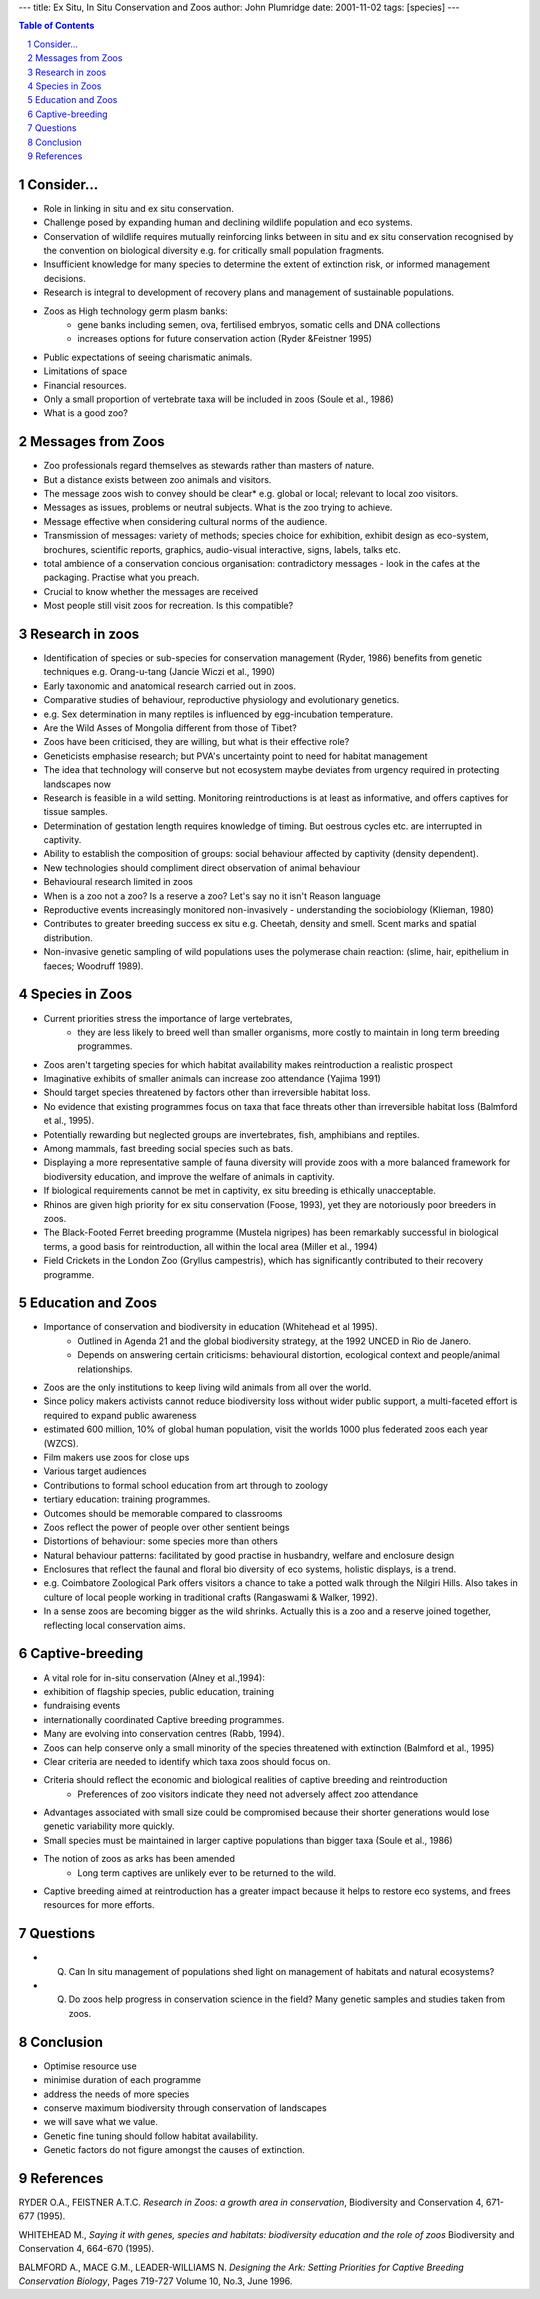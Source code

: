 
---
title: Ex Situ, In Situ Conservation and Zoos
author: John Plumridge
date: 2001-11-02
tags: [species]
---

.. contents:: Table of Contents
   :depth: 1
.. sectnum::


Consider...
===========

* Role in linking in situ and ex situ conservation.
* Challenge posed by expanding human and declining wildlife population and eco systems.
* Conservation of wildlife requires mutually reinforcing links between in situ and ex situ conservation recognised by the convention on biological diversity e.g. for critically small population fragments.
* Insufficient knowledge for many species to determine the extent of extinction risk, or informed management decisions.
* Research is integral to development of recovery plans and management of sustainable populations.
* Zoos as High technology germ plasm banks:
    * gene banks including semen, ova, fertilised embryos, somatic cells and DNA collections
    * increases options for future conservation action (Ryder &Feistner 1995)
* Public expectations of seeing charismatic animals.
* Limitations of space
* Financial resources.
* Only a small proportion of vertebrate taxa will be included in zoos (Soule et al., 1986)
* What is a good zoo?


Messages from Zoos
==================
* Zoo professionals regard themselves as stewards rather than masters of nature.
* But a distance exists between zoo animals and visitors.
* The message zoos wish to convey should be clear* e.g. global or local; relevant to local zoo visitors.
* Messages as issues, problems or neutral subjects. What is the zoo trying to achieve.
* Message effective when considering cultural norms of the audience.
* Transmission of messages: variety of methods; species choice for exhibition, exhibit design as eco-system, brochures, scientific reports, graphics, audio-visual interactive, signs, labels, talks etc.
* total ambience of a conservation concious organisation: contradictory messages - look in the cafes at the packaging. Practise what you preach.
* Crucial to know whether the messages are received
* Most people still visit zoos for recreation. Is this compatible?


Research in zoos
================
* Identification of species or sub-species for conservation management (Ryder, 1986) benefits from genetic techniques e.g. Orang-u-tang (Jancie Wiczi et al., 1990)
* Early taxonomic and anatomical research carried out in zoos.
* Comparative studies of behaviour, reproductive physiology and evolutionary genetics.
* e.g. Sex determination in many reptiles is influenced by egg-incubation temperature.
* Are the Wild Asses of Mongolia different from those of Tibet?
* Zoos have been criticised, they are willing, but what is their effective role?
* Geneticists emphasise research; but PVA's uncertainty point to need for habitat management
* The idea that technology will conserve but not ecosystem maybe deviates from urgency required in protecting landscapes now
* Research is feasible  in a wild setting. Monitoring reintroductions is at least as informative, and offers captives for tissue samples.
* Determination of gestation length requires knowledge of timing. But oestrous cycles etc. are interrupted in captivity.
* Ability to establish the composition of groups: social behaviour affected by captivity (density dependent).
* New technologies should compliment direct observation of animal behaviour
* Behavioural research limited in zoos
* When is a zoo not a zoo? Is a reserve a zoo? Let's say no it isn't Reason language

* Reproductive events increasingly monitored non-invasively - understanding the sociobiology (Klieman, 1980)
* Contributes to greater breeding success ex situ e.g. Cheetah, density and smell. Scent marks and spatial distribution.
* Non-invasive genetic sampling of wild populations uses the  polymerase chain reaction: (slime, hair, epithelium in faeces; Woodruff 1989).


Species in Zoos
===============
* Current priorities stress the importance of large vertebrates,
    * they are less likely to breed well than smaller organisms, more costly to maintain in long term breeding programmes.
* Zoos aren't targeting species for which habitat availability makes reintroduction a realistic prospect
* Imaginative exhibits of smaller animals can increase zoo attendance (Yajima 1991)
* Should target species threatened by factors other than irreversible habitat loss.
* No evidence that existing programmes focus on taxa that face threats other than irreversible habitat loss (Balmford et al., 1995).
* Potentially rewarding but neglected groups are invertebrates, fish, amphibians and reptiles.
* Among mammals, fast breeding social species such as bats.
* Displaying a more representative sample of fauna diversity will provide zoos with a more balanced framework for biodiversity education, and improve the welfare of animals in captivity.
* If biological requirements cannot be met in captivity, ex situ breeding is ethically unacceptable.
* Rhinos are given high priority for ex situ conservation (Foose, 1993), yet they are notoriously poor breeders in zoos.
* The Black-Footed Ferret breeding programme (Mustela nigripes) has been remarkably successful in biological terms, a good basis for reintroduction, all within the local area (Miller et al., 1994)
* Field Crickets in the London Zoo (Gryllus campestris), which has significantly contributed to their recovery programme.


Education and Zoos
==================
* Importance of conservation and biodiversity in education  (Whitehead et al 1995).
    * Outlined in Agenda 21 and the global biodiversity strategy, at the 1992 UNCED in Rio de Janero.
    * Depends on answering certain criticisms: behavioural distortion, ecological context and people/animal relationships.
* Zoos are the only institutions to keep living wild animals from all over the world.
* Since policy makers activists cannot reduce biodiversity loss without wider public support, a multi-faceted effort is required to expand public awareness
* estimated 600 million, 10% of global human population, visit the worlds 1000 plus federated zoos each year (WZCS).
* Film makers use zoos for close ups
* Various target audiences
* Contributions to formal school education from art through to zoology
* tertiary education: training programmes.
* Outcomes should be memorable compared to classrooms
* Zoos reflect the power of people over other sentient beings
* Distortions of behaviour: some species more than others
* Natural behaviour patterns: facilitated by good practise in husbandry, welfare and enclosure design
* Enclosures that reflect the faunal and floral bio diversity of eco systems, holistic displays, is a trend.
* e.g. Coimbatore Zoological Park offers visitors a chance to take a potted walk through the Nilgiri Hills. Also takes in culture of local people working in traditional crafts (Rangaswami & Walker, 1992).
* In a sense zoos are becoming bigger as the wild shrinks. Actually this is a zoo and a reserve joined together, reflecting local conservation aims.


Captive-breeding
================
* A vital role for in-situ conservation (Alney et al.,1994):
* exhibition of flagship species, public education, training
* fundraising events
* internationally coordinated Captive breeding programmes.
* Many are evolving into conservation centres (Rabb, 1994).
* Zoos can help conserve only a small minority of the species threatened with extinction (Balmford et al., 1995)
* Clear criteria are needed to identify which taxa zoos should focus on.
* Criteria should reflect the economic and biological realities of captive breeding and reintroduction
    * Preferences of zoo visitors indicate they need not adversely affect zoo attendance
* Advantages associated with small size could be compromised because their shorter generations would lose genetic variability more quickly.
* Small species must be maintained in larger captive populations than bigger taxa (Soule et al., 1986)
* The notion of zoos as arks has been amended
    * Long term captives are unlikely ever to be returned to the wild.
* Captive breeding aimed at reintroduction has a greater impact because it helps to restore eco systems, and frees resources for more efforts.


Questions
=========
* Q. Can In situ management of populations shed light on management of habitats and natural ecosystems?
* Q. Do zoos help progress in conservation science in the field? Many genetic samples and studies taken from zoos.


Conclusion
==========
* Optimise resource use
* minimise duration of each programme
* address the needs of more species
* conserve maximum biodiversity through conservation of landscapes
* we will save what we value.
* Genetic fine tuning should follow habitat availability.
* Genetic factors do not figure amongst the causes of extinction.


References
==========
RYDER O.A., FEISTNER A.T.C. *Research in Zoos: a growth area in conservation*, Biodiversity and Conservation  4, 671-677 (1995).

WHITEHEAD M., *Saying it with genes, species and habitats: biodiversity education and the role of zoos* Biodiversity and Conservation 4, 664-670 (1995).

BALMFORD A., MACE G.M., LEADER-WILLIAMS N. *Designing the Ark: Setting Priorities for Captive Breeding Conservation Biology*, Pages 719-727 Volume 10, No.3, June 1996.

